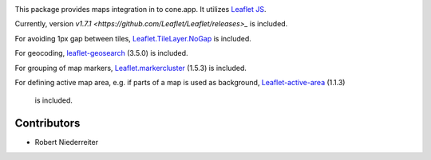 .. image:: https://img.shields.io/pypi/v/cone.maps.svg
    :target: https://pypi.python.org/pypi/cone.maps
    :alt: Latest PyPI version

.. image:: https://img.shields.io/pypi/dm/cone.maps.svg
    :target: https://pypi.python.org/pypi/cone.maps
    :alt: Number of PyPI downloads

.. image:: https://github.com/conestack/cone.maps/actions/workflows/python-package.yml/badge.svg
    :target: https://github.com/conestack/cone.maps/actions/workflows/python-package.yml
    :alt: Package build

.. image:: https://coveralls.io/repos/github/bluedynamics/cone.maps/badge.svg?branch=master
    :target: https://coveralls.io/github/bluedynamics/cone.maps?branch=master


This package provides maps integration in to cone.app.
It utilizes `Leaflet JS <https://leafletjs.com/>`_.

Currently, version `v1.7.1 <https://github.com/Leaflet/Leaflet/releases>_` is
included.

For avoiding 1px gap between tiles,
`Leaflet.TileLayer.NoGap <https://github.com/Leaflet/Leaflet.TileLayer.NoGap>`_
is included.

For geocoding,
`leaflet-geosearch <https://smeijer.github.io/leaflet-geosearch>`_ (3.5.0)
is included.

For grouping of map markers,
`Leaflet.markercluster <https://github.com/Leaflet/Leaflet.markercluster>`_
(1.5.3) is included.

For defining active map area, e.g. if parts of a map is used as background,
`Leaflet-active-area <https://github.com/Mappy/Leaflet-active-area>`_ (1.1.3)
 is included.


Contributors
============

- Robert Niederreiter
